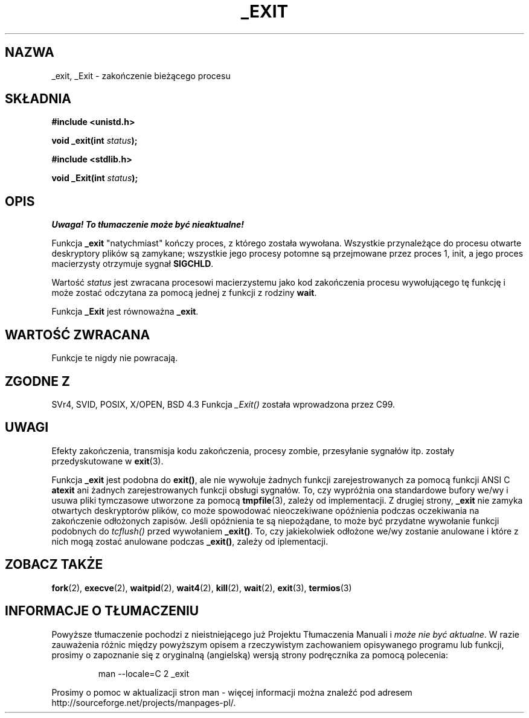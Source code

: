 .\" Hey Emacs! This file is -*- nroff -*- source.
.\"
.\" This manpage is Copyright (C) 1992 Drew Eckhardt;
.\"                               1993 Michael Haardt, Ian Jackson.
.\"
.\" Permission is granted to make and distribute verbatim copies of this
.\" manual provided the copyright notice and this permission notice are
.\" preserved on all copies.
.\"
.\" Permission is granted to copy and distribute modified versions of this
.\" manual under the conditions for verbatim copying, provided that the
.\" entire resulting derived work is distributed under the terms of a
.\" permission notice identical to this one
.\" 
.\" Since the Linux kernel and libraries are constantly changing, this
.\" manual page may be incorrect or out-of-date.  The author(s) assume no
.\" responsibility for errors or omissions, or for damages resulting from
.\" the use of the information contained herein.  The author(s) may not
.\" have taken the same level of care in the production of this manual,
.\" which is licensed free of charge, as they might when working
.\" professionally.
.\" 
.\" Formatted or processed versions of this manual, if unaccompanied by
.\" the source, must acknowledge the copyright and authors of this work.
.\"
.\" Modified Wed Jul 21 23:02:38 1993 by Rik Faith <faith@cs.unc.edu>
.\" Modified 2001-11-17, aeb
.\" Translation 1998 (c) Przemek Borys <pborys@dione.ids.pl>
.\"             2002 (c) Andrzej Krzysztofowicz <ankry@mif.pg.gda.pl>
.\" Synchronized with man-pages 1.47
.\"
.TH _EXIT 2 2001-11-17 Linux "Podręcznik programisty Linuksa"
.SH NAZWA
_exit, _Exit \- zakończenie bieżącego procesu
.SH SKŁADNIA
.B #include <unistd.h>
.sp
.BI "void _exit(int " status );
.sp
.B #include <stdlib.h>
.sp
.BI "void _Exit(int " status );
.SH OPIS
\fI Uwaga! To tłumaczenie może być nieaktualne!\fP
.PP
Funkcja
.B _exit
"natychmiast" kończy proces, z którego została wywołana. Wszystkie
przynależące do procesu otwarte deskryptory plików są zamykane; wszystkie jego
procesy potomne są przejmowane przez proces 1, init, a jego proces macierzysty
otrzymuje sygnał
.BR SIGCHLD .
.LP
Wartość
.I status
jest zwracana procesowi macierzystemu jako kod zakończenia procesu
wywołującego tę funkcję i może zostać odczytana za pomocą jednej z funkcji
z rodziny
.BR wait .
.LP
Funkcja
.B _Exit
jest równoważna
.BR _exit .
.SH "WARTOŚĆ ZWRACANA"
Funkcje te nigdy nie powracają.
.SH "ZGODNE Z"
SVr4, SVID, POSIX, X/OPEN, BSD 4.3
Funkcja \fI_Exit()\fP została wprowadzona przez C99.
.SH UWAGI
Efekty zakończenia, transmisja kodu zakończenia, procesy zombie, przesyłanie
sygnałów itp. zostały przedyskutowane w
.BR exit (3).
.LP
Funkcja
.B _exit
jest podobna do \fBexit()\fP, ale nie wywołuje żadnych funkcji
zarejestrowanych za pomocą funkcji ANSI C
.B atexit
ani żadnych zarejestrowanych funkcji obsługi sygnałów. To, czy wypróżnia ona
standardowe bufory we/wy i usuwa pliki tymczasowe utworzone za pomocą
.BR tmpfile (3),
zależy od implementacji.
Z drugiej strony,
.B _exit
nie zamyka otwartych deskryptorów plików, co może spowodować nieoczekiwane
opóźnienia podczas oczekiwania na zakończenie odłożonych zapisów. Jeśli
opóźnienia te są niepożądane, to może być przydatne wywołanie funkcji
podobnych do \fItcflush()\fP przed wywołaniem \fB_exit()\fP.
To, czy jakiekolwiek odłożone we/wy zostanie anulowane i które z nich mogą
zostać anulowane podczas \fB_exit()\fP, zależy od iplementacji.
.SH ZOBACZ TAKŻE
.BR fork (2),
.BR execve (2),
.BR waitpid (2),
.BR wait4 (2),
.BR kill (2),
.BR wait (2),
.BR exit (3),
.BR termios (3)
.SH "INFORMACJE O TŁUMACZENIU"
Powyższe tłumaczenie pochodzi z nieistniejącego już Projektu Tłumaczenia Manuali i 
\fImoże nie być aktualne\fR. W razie zauważenia różnic między powyższym opisem
a rzeczywistym zachowaniem opisywanego programu lub funkcji, prosimy o zapoznanie 
się z oryginalną (angielską) wersją strony podręcznika za pomocą polecenia:
.IP
man \-\-locale=C 2 _exit
.PP
Prosimy o pomoc w aktualizacji stron man \- więcej informacji można znaleźć pod
adresem http://sourceforge.net/projects/manpages\-pl/.
